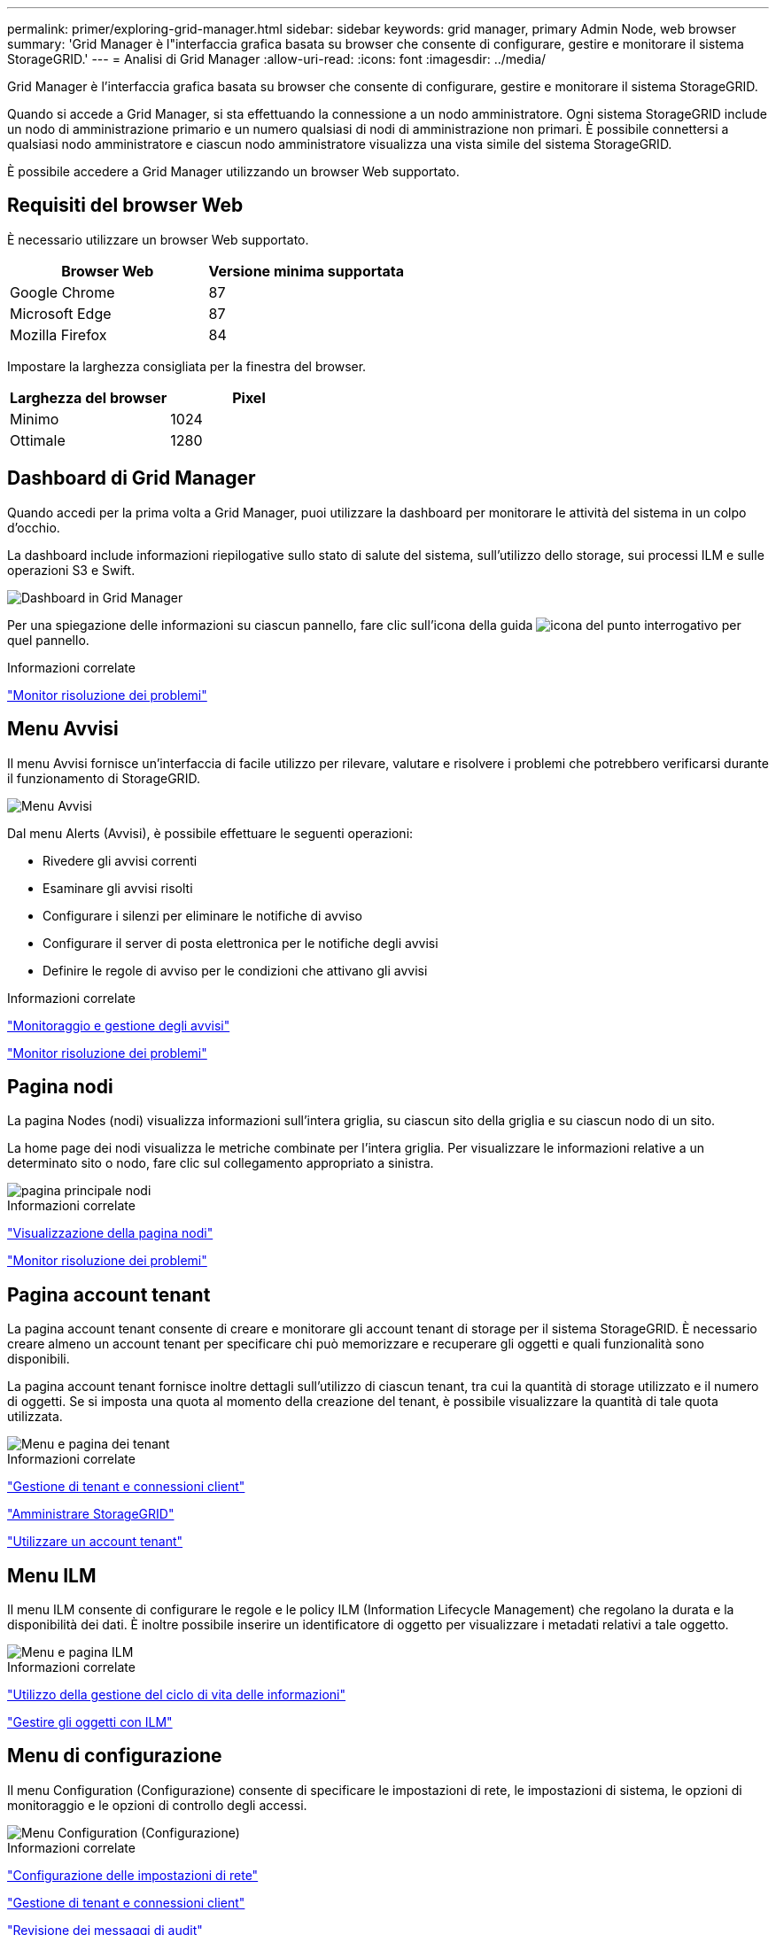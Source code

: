 ---
permalink: primer/exploring-grid-manager.html 
sidebar: sidebar 
keywords: grid manager, primary Admin Node, web browser 
summary: 'Grid Manager è l"interfaccia grafica basata su browser che consente di configurare, gestire e monitorare il sistema StorageGRID.' 
---
= Analisi di Grid Manager
:allow-uri-read: 
:icons: font
:imagesdir: ../media/


[role="lead"]
Grid Manager è l'interfaccia grafica basata su browser che consente di configurare, gestire e monitorare il sistema StorageGRID.

Quando si accede a Grid Manager, si sta effettuando la connessione a un nodo amministratore. Ogni sistema StorageGRID include un nodo di amministrazione primario e un numero qualsiasi di nodi di amministrazione non primari. È possibile connettersi a qualsiasi nodo amministratore e ciascun nodo amministratore visualizza una vista simile del sistema StorageGRID.

È possibile accedere a Grid Manager utilizzando un browser Web supportato.



== Requisiti del browser Web

È necessario utilizzare un browser Web supportato.

[cols="1a,1a"]
|===
| Browser Web | Versione minima supportata 


 a| 
Google Chrome
 a| 
87



 a| 
Microsoft Edge
 a| 
87



 a| 
Mozilla Firefox
 a| 
84

|===
Impostare la larghezza consigliata per la finestra del browser.

[cols="1a,1a"]
|===
| Larghezza del browser | Pixel 


 a| 
Minimo
 a| 
1024



 a| 
Ottimale
 a| 
1280

|===


== Dashboard di Grid Manager

Quando accedi per la prima volta a Grid Manager, puoi utilizzare la dashboard per monitorare le attività del sistema in un colpo d'occhio.

La dashboard include informazioni riepilogative sullo stato di salute del sistema, sull'utilizzo dello storage, sui processi ILM e sulle operazioni S3 e Swift.

image::../media/grid_manager_dashboard.png[Dashboard in Grid Manager]

Per una spiegazione delle informazioni su ciascun pannello, fare clic sull'icona della guida image:../media/icon_nms_question.gif["icona del punto interrogativo"] per quel pannello.

.Informazioni correlate
link:../monitor/index.html["Monitor  risoluzione dei problemi"]



== Menu Avvisi

Il menu Avvisi fornisce un'interfaccia di facile utilizzo per rilevare, valutare e risolvere i problemi che potrebbero verificarsi durante il funzionamento di StorageGRID.

image::../media/alerts_menu.png[Menu Avvisi]

Dal menu Alerts (Avvisi), è possibile effettuare le seguenti operazioni:

* Rivedere gli avvisi correnti
* Esaminare gli avvisi risolti
* Configurare i silenzi per eliminare le notifiche di avviso
* Configurare il server di posta elettronica per le notifiche degli avvisi
* Definire le regole di avviso per le condizioni che attivano gli avvisi


.Informazioni correlate
link:monitoring-and-managing-alerts.html["Monitoraggio e gestione degli avvisi"]

link:../monitor/index.html["Monitor  risoluzione dei problemi"]



== Pagina nodi

La pagina Nodes (nodi) visualizza informazioni sull'intera griglia, su ciascun sito della griglia e su ciascun nodo di un sito.

La home page dei nodi visualizza le metriche combinate per l'intera griglia. Per visualizzare le informazioni relative a un determinato sito o nodo, fare clic sul collegamento appropriato a sinistra.

image::../media/nodes_menu.png[pagina principale nodi]

.Informazioni correlate
link:viewing-nodes-page.html["Visualizzazione della pagina nodi"]

link:../monitor/index.html["Monitor  risoluzione dei problemi"]



== Pagina account tenant

La pagina account tenant consente di creare e monitorare gli account tenant di storage per il sistema StorageGRID. È necessario creare almeno un account tenant per specificare chi può memorizzare e recuperare gli oggetti e quali funzionalità sono disponibili.

La pagina account tenant fornisce inoltre dettagli sull'utilizzo di ciascun tenant, tra cui la quantità di storage utilizzato e il numero di oggetti. Se si imposta una quota al momento della creazione del tenant, è possibile visualizzare la quantità di tale quota utilizzata.

image::../media/tenants_menu_and_page.png[Menu e pagina dei tenant]

.Informazioni correlate
link:managing-tenants-and-client-connections.html["Gestione di tenant e connessioni client"]

link:../admin/index.html["Amministrare StorageGRID"]

link:../tenant/index.html["Utilizzare un account tenant"]



== Menu ILM

Il menu ILM consente di configurare le regole e le policy ILM (Information Lifecycle Management) che regolano la durata e la disponibilità dei dati. È inoltre possibile inserire un identificatore di oggetto per visualizzare i metadati relativi a tale oggetto.

image::../media/ilm_menu_and_page.png[Menu e pagina ILM]

.Informazioni correlate
link:using-information-lifecycle-management.html["Utilizzo della gestione del ciclo di vita delle informazioni"]

link:../ilm/index.html["Gestire gli oggetti con ILM"]



== Menu di configurazione

Il menu Configuration (Configurazione) consente di specificare le impostazioni di rete, le impostazioni di sistema, le opzioni di monitoraggio e le opzioni di controllo degli accessi.

image::../media/configuration_menu.png[Menu Configuration (Configurazione)]

.Informazioni correlate
link:configuring-network-settings.html["Configurazione delle impostazioni di rete"]

link:managing-tenants-and-client-connections.html["Gestione di tenant e connessioni client"]

link:reviewing-audit-messages.html["Revisione dei messaggi di audit"]

link:controlling-storagegrid-access.html["Controllo dell'accesso a StorageGRID"]

link:../admin/index.html["Amministrare StorageGRID"]

link:../monitor/index.html["Monitor  risoluzione dei problemi"]

link:../audit/index.html["Esaminare i registri di audit"]



== Menu di manutenzione

Il menu Maintenance (manutenzione) consente di eseguire attività di manutenzione, di rete e di sistema.

image::../media/maintenance_menu_and_page.png[Pagina e menu di manutenzione]



=== Attività di manutenzione

Le attività di manutenzione includono:

* Decommissionare le operazioni per rimuovere i nodi e i siti grid inutilizzati.
* Operazioni di espansione per aggiungere nuovi nodi e siti grid.
* Operazioni di recovery per sostituire un nodo guasto e ripristinare i dati.




=== Rete

Le attività di rete che è possibile eseguire dal menu manutenzione includono:

* Modifica delle informazioni sui server DNS.
* Configurazione delle subnet utilizzate nella rete Grid.
* Modifica delle informazioni sui server NTP.




=== Sistema

Le attività di sistema che è possibile eseguire dal menu Maintenance (manutenzione) includono:

* Revisione dei dettagli della licenza StorageGRID corrente o caricamento di una nuova licenza.
* Generazione di un pacchetto di ripristino.
* Esecuzione di aggiornamenti software StorageGRID, inclusi aggiornamenti software, hotfix e aggiornamenti del software SANtricity OS su alcune appliance.


.Informazioni correlate
link:performing-maintenance-procedures.html["Esecuzione delle procedure di manutenzione"]

link:downloading-recovery-package.html["Download del pacchetto di ripristino"]

link:../expand/index.html["Espandi il tuo grid"]

link:../upgrade/index.html["Aggiornare il software"]

link:../maintain/index.html["Mantieni  Ripristina"]

link:../sg6000/index.html["Appliance di storage SG6000"]

link:../sg5700/index.html["Appliance di storage SG5700"]

link:../sg5600/index.html["Appliance di storage SG5600"]



== Menu Support (supporto)

Il menu Support (supporto) fornisce opzioni che consentono al supporto tecnico di analizzare e risolvere i problemi del sistema. Il menu Support (supporto) comprende due parti: Tools (Strumenti) e Alarms (Allarmi) (legacy).

image::../media/support_menu.png[Menu Support (supporto)]



=== Strumenti

Dalla sezione Tools (Strumenti) del menu Support (supporto), è possibile:

* Abilitare AutoSupport.
* Eseguire una serie di controlli diagnostici sullo stato corrente della griglia.
* Accedere alla struttura topologia griglia per visualizzare informazioni dettagliate su nodi griglia, servizi e attributi.
* Recuperare i file di log e i dati di sistema.
* Esamina metriche e grafici dettagliati.
+

IMPORTANT: I tool disponibili nell'opzione *metriche* sono destinati all'utilizzo da parte del supporto tecnico. Alcune funzioni e voci di menu di questi strumenti sono intenzionalmente non funzionali.





=== Allarmi (legacy)

Dalla sezione Allarmi (legacy) del menu supporto, è possibile rivedere gli allarmi correnti, storici e globali ed è possibile impostare notifiche e-mail per allarmi legacy e AutoSupport.

.Informazioni correlate
link:storagegrid-architecture-and-network-topology.html["Architettura StorageGRID e topologia di rete"]

link:storagegrid-attributes.html["Attributi StorageGRID"]

link:using-storagegrid-support-options.html["Utilizzo delle opzioni di supporto di StorageGRID"]

link:../admin/index.html["Amministrare StorageGRID"]

link:../monitor/index.html["Monitor  risoluzione dei problemi"]



== Menu Guida

L'opzione Guida consente di accedere al Centro documentazione StorageGRID per la release corrente e alla documentazione API. È inoltre possibile determinare quale versione di StorageGRID è attualmente installata.

image::../media/help_menu.png[Menu Help (Guida)]

.Informazioni correlate
link:../admin/index.html["Amministrare StorageGRID"]
